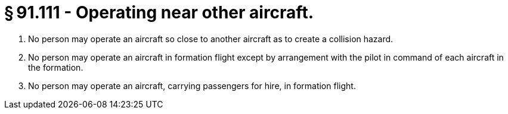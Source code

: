 # § 91.111 - Operating near other aircraft.

[start=1,loweralpha]
. No person may operate an aircraft so close to another aircraft as to create a collision hazard.
. No person may operate an aircraft in formation flight except by arrangement with the pilot in command of each aircraft in the formation.
. No person may operate an aircraft, carrying passengers for hire, in formation flight.

